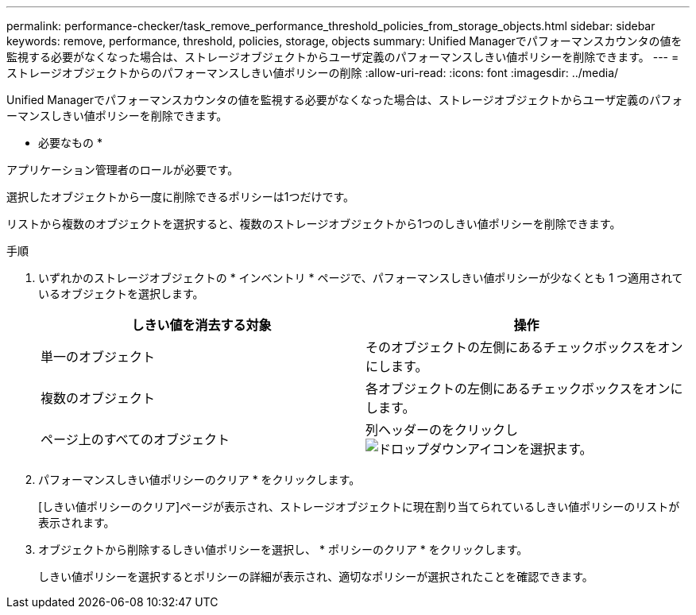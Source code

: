 ---
permalink: performance-checker/task_remove_performance_threshold_policies_from_storage_objects.html 
sidebar: sidebar 
keywords: remove, performance, threshold, policies, storage, objects 
summary: Unified Managerでパフォーマンスカウンタの値を監視する必要がなくなった場合は、ストレージオブジェクトからユーザ定義のパフォーマンスしきい値ポリシーを削除できます。 
---
= ストレージオブジェクトからのパフォーマンスしきい値ポリシーの削除
:allow-uri-read: 
:icons: font
:imagesdir: ../media/


[role="lead"]
Unified Managerでパフォーマンスカウンタの値を監視する必要がなくなった場合は、ストレージオブジェクトからユーザ定義のパフォーマンスしきい値ポリシーを削除できます。

* 必要なもの *

アプリケーション管理者のロールが必要です。

選択したオブジェクトから一度に削除できるポリシーは1つだけです。

リストから複数のオブジェクトを選択すると、複数のストレージオブジェクトから1つのしきい値ポリシーを削除できます。

.手順
. いずれかのストレージオブジェクトの * インベントリ * ページで、パフォーマンスしきい値ポリシーが少なくとも 1 つ適用されているオブジェクトを選択します。
+
|===
| しきい値を消去する対象 | 操作 


 a| 
単一のオブジェクト
 a| 
そのオブジェクトの左側にあるチェックボックスをオンにします。



 a| 
複数のオブジェクト
 a| 
各オブジェクトの左側にあるチェックボックスをオンにします。



 a| 
ページ上のすべてのオブジェクト
 a| 
列ヘッダーのをクリックしimage:../media/select_dropdown_65_png.gif["ドロップダウンアイコンを選択"]ます。

|===
. パフォーマンスしきい値ポリシーのクリア * をクリックします。
+
[しきい値ポリシーのクリア]ページが表示され、ストレージオブジェクトに現在割り当てられているしきい値ポリシーのリストが表示されます。

. オブジェクトから削除するしきい値ポリシーを選択し、 * ポリシーのクリア * をクリックします。
+
しきい値ポリシーを選択するとポリシーの詳細が表示され、適切なポリシーが選択されたことを確認できます。


